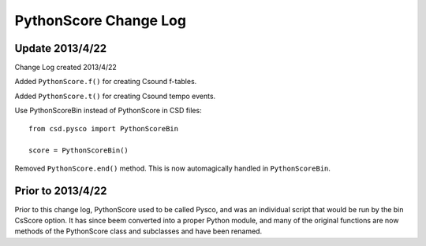 %%%%%%%%%%%%%%%%%%%%%%
PythonScore Change Log
%%%%%%%%%%%%%%%%%%%%%%

Update 2013/4/22
================

Change Log created 2013/4/22

Added ``PythonScore.f()`` for creating Csound f-tables.  

Added ``PythonScore.t()`` for creating Csound tempo events.

Use PythonScoreBin instead of PythonScore in CSD files::

    from csd.pysco import PythonScoreBin

    score = PythonScoreBin()

Removed ``PythonScore.end()`` method. This is now automagically handled in ``PythonScoreBin``.

Prior to 2013/4/22
==================

Prior to this change log, PythonScore used to be called Pysco, and was an individual script that would be run by the bin CsScore option. It has since beem converted into a proper Python module, and many of the original functions are now methods of the PythonScore class and subclasses and have been renamed.
